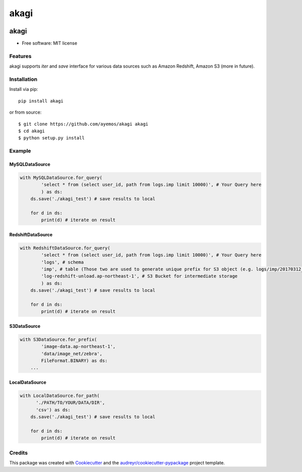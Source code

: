 ==========
akagi
==========

.. image:: https://img.shields.io/pypi/v/akagi.svg
  :target: https://pypi.python.org/pypi/akagi

.. image:: https://img.shields.io/travis/ayemos/akagi.svg
  :target: https://travis-ci.org/ayemos/akagi

.. image:: https://readthedocs.org/projects/akagi/badge/?version=latest
  :target: https://akagi.readthedocs.io/en/latest/?badge=latest

.. image:: https://pyup.io/repos/github/ayemos/akagi/shield.svg
  :target: https://pyup.io/repos/github/ayemos/akagi/

.. image:: https://codeclimate.com/github/ayemos/akagi/badges/coverage.svg
  :target: https://codeclimate.com/github/ayemos/akagi/coverage

###########
akagi
###########

* Free software: MIT license

---------
Features
---------

akagi supports *iter* and *save* interface for various data sources such as Amazon Redshift, Amazon S3 (more in future).

-------------
Installation
-------------

Install via pip::

  pip install akagi

or from source::

  $ git clone https://github.com/ayemos/akagi akagi
  $ cd akagi
  $ python setup.py install

--------
Example
--------

++++++++++++++++++
MySQLDataSource
++++++++++++++++++

.. code:: python

  with MySQLDataSource.for_query(
          'select * from (select user_id, path from logs.imp limit 10000)', # Your Query here
          ) as ds:
      ds.save('./akagi_test') # save results to local

      for d in ds:
          print(d) # iterate on result

++++++++++++++++++
RedshiftDataSource
++++++++++++++++++

.. code:: python

  with RedshiftDataSource.for_query(
          'select * from (select user_id, path from logs.imp limit 10000)', # Your Query here
          'logs', # schema
          'imp', # table (Those two are used to generate unique prefix for S3 object (e.g. logs/imp/20170312_081527)
          'log-redshift-unload.ap-northeast-1', # S3 Bucket for intermediate storage
          ) as ds:
      ds.save('./akagi_test') # save results to local

      for d in ds:
          print(d) # iterate on result

++++++++++++
S3DataSource
++++++++++++


.. code:: python

  with S3DataSource.for_prefix(
          'image-data.ap-northeast-1',
          'data/image_net/zebra',
          FileFormat.BINARY) as ds:
      ...

++++++++++++++++++
LocalDataSource
++++++++++++++++++

.. code:: python

  with LocalDataSource.for_path(
        './PATH/TO/YOUR/DATA/DIR',
        'csv') as ds:
      ds.save('./akagi_test') # save results to local

      for d in ds:
          print(d) # iterate on result

--------
Credits
--------

This package was created with `Cookiecutter <https://github.com/audreyr/cookiecutter>`_ and the
`audreyr/cookiecutter-pypackage <https://github.com/audreyr/cookiecutter-pypackage>`_ project template.


